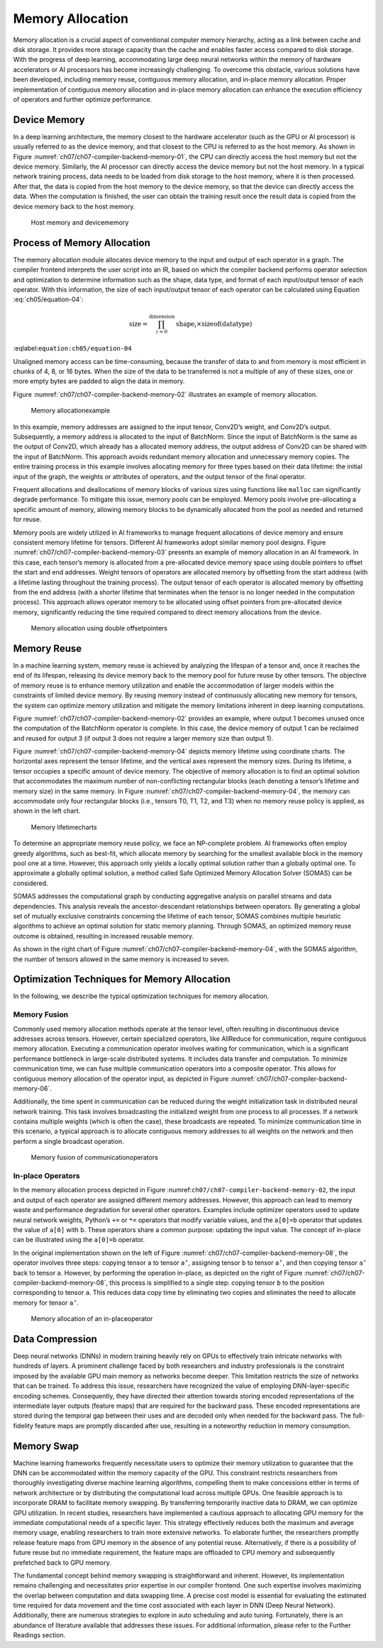 
Memory Allocation
=================

Memory allocation is a crucial aspect of conventional computer memory
hierarchy, acting as a link between cache and disk storage. It provides
more storage capacity than the cache and enables faster access compared
to disk storage. With the progress of deep learning, accommodating large
deep neural networks within the memory of hardware accelerators or AI
processors has become increasingly challenging. To overcome this
obstacle, various solutions have been developed, including memory reuse,
contiguous memory allocation, and in-place memory allocation. Proper
implementation of contiguous memory allocation and in-place memory
allocation can enhance the execution efficiency of operators and further
optimize performance.

Device Memory
-------------

In a deep learning architecture, the memory closest to the hardware
accelerator (such as the GPU or AI processor) is usually referred to as
the device memory, and that closest to the CPU is referred to as the
host memory. As shown in Figure
:numref:`ch07/ch07-compiler-backend-memory-01`, the CPU can directly
access the host memory but not the device memory. Similarly, the AI
processor can directly access the device memory but not the host memory.
In a typical network training process, data needs to be loaded from disk
storage to the host memory, where it is then processed. After that, the
data is copied from the host memory to the device memory, so that the
device can directly access the data. When the computation is finished,
the user can obtain the training result once the result data is copied
from the device memory back to the host memory.

.. _ch07/ch07-compiler-backend-memory-01:

.. figure:: ../img/ch07/host-device-memory.png

   Host memory and devicememory


Process of Memory Allocation
----------------------------

The memory allocation module allocates device memory to the input and
output of each operator in a graph. The compiler frontend interprets the
user script into an IR, based on which the compiler backend performs
operator selection and optimization to determine information such as the
shape, data type, and format of each input/output tensor of each
operator. With this information, the size of each input/output tensor of
each operator can be calculated using Equation
:eq:`ch05/equation-04`:

.. math::


   \text{size}=\prod_{i=0}^{\text{dimension }}\text{shape}_i \times \text{sizeof}\left ( \text{datatype} \right )

:eqlabel:``equation:ch05/equation-04``

Unaligned memory access can be time-consuming, because the transfer of
data to and from memory is most efficient in chunks of 4, 8, or 16
bytes. When the size of the data to be transferred is not a multiple of
any of these sizes, one or more empty bytes are padded to align the data
in memory.

Figure :numref:`ch07/ch07-compiler-backend-memory-02` illustrates an
example of memory allocation.

.. _ch07/ch07-compiler-backend-memory-02:

.. figure:: ../img/ch07/memory_allocate.png

   Memory allocationexample


In this example, memory addresses are assigned to the input tensor,
Conv2D’s weight, and Conv2D’s output. Subsequently, a memory address is
allocated to the input of BatchNorm. Since the input of BatchNorm is the
same as the output of Conv2D, which already has a allocated memory
address, the output address of Conv2D can be shared with the input of
BatchNorm. This approach avoids redundant memory allocation and
unnecessary memory copies. The entire training process in this example
involves allocating memory for three types based on their data lifetime:
the initial input of the graph, the weights or attributes of operators,
and the output tensor of the final operator.

Frequent allocations and deallocations of memory blocks of various sizes
using functions like ``malloc`` can significantly degrade performance.
To mitigate this issue, memory pools can be employed. Memory pools
involve pre-allocating a specific amount of memory, allowing memory
blocks to be dynamically allocated from the pool as needed and returned
for reuse.

Memory pools are widely utilized in AI frameworks to manage frequent
allocations of device memory and ensure consistent memory lifetime for
tensors. Different AI frameworks adopt similar memory pool designs.
Figure :numref:`ch07/ch07-compiler-backend-memory-03` presents an
example of memory allocation in an AI framework. In this case, each
tensor’s memory is allocated from a pre-allocated device memory space
using double pointers to offset the start and end addresses. Weight
tensors of operators are allocated memory by offsetting from the start
address (with a lifetime lasting throughout the training process). The
output tensor of each operator is allocated memory by offsetting from
the end address (with a shorter lifetime that terminates when the tensor
is no longer needed in the computation process). This approach allows
operator memory to be allocated using offset pointers from pre-allocated
device memory, significantly reducing the time required compared to
direct memory allocations from the device.

.. _ch07/ch07-compiler-backend-memory-03:

.. figure:: ../img/ch07/device_malloc.png

   Memory allocation using double offsetpointers


Memory Reuse
------------

In a machine learning system, memory reuse is achieved by analyzing the
lifespan of a tensor and, once it reaches the end of its lifespan,
releasing its device memory back to the memory pool for future reuse by
other tensors. The objective of memory reuse is to enhance memory
utilization and enable the accommodation of larger models within the
constraints of limited device memory. By reusing memory instead of
continuously allocating new memory for tensors, the system can optimize
memory utilization and mitigate the memory limitations inherent in deep
learning computations.

Figure :numref:`ch07/ch07-compiler-backend-memory-02` provides an
example, where output 1 becomes unused once the computation of the
BatchNorm operator is complete. In this case, the device memory of
output 1 can be reclaimed and reused for output 3 (if output 3 does not
require a larger memory size than output 1).

Figure :numref:`ch07/ch07-compiler-backend-memory-04` depicts memory
lifetime using coordinate charts. The horizontal axes represent the
tensor lifetime, and the vertical axes represent the memory sizes.
During its lifetime, a tensor occupies a specific amount of device
memory. The objective of memory allocation is to find an optimal
solution that accommodates the maximum number of non-conflicting
rectangular blocks (each denoting a tensor’s lifetime and memory size)
in the same memory. In Figure
:numref:`ch07/ch07-compiler-backend-memory-04`, the memory can
accommodate only four rectangular blocks (i.e., tensors T0, T1, T2, and
T3) when no memory reuse policy is applied, as shown in the left chart.

.. _ch07/ch07-compiler-backend-memory-04:

.. figure:: ../img/ch07/combine_memory_resue_and_no_reuse_cn.png

   Memory lifetimecharts


To determine an appropriate memory reuse policy, we face an NP-complete
problem. AI frameworks often employ greedy algorithms, such as best-fit,
which allocate memory by searching for the smallest available block in
the memory pool one at a time. However, this approach only yields a
locally optimal solution rather than a globally optimal one. To
approximate a globally optimal solution, a method called Safe Optimized
Memory Allocation Solver (SOMAS) can be considered.

SOMAS addresses the computational graph by conducting aggregative
analysis on parallel streams and data dependencies. This analysis
reveals the ancestor-descendant relationships between operators. By
generating a global set of mutually exclusive constraints concerning the
lifetime of each tensor, SOMAS combines multiple heuristic algorithms to
achieve an optimal solution for static memory planning. Through SOMAS,
an optimized memory reuse outcome is obtained, resulting in increased
reusable memory.

As shown in the right chart of Figure
:numref:`ch07/ch07-compiler-backend-memory-04`, with the SOMAS
algorithm, the number of tensors allowed in the same memory is increased
to seven.

Optimization Techniques for Memory Allocation
---------------------------------------------

In the following, we describe the typical optimization techniques for
memory allocation.

Memory Fusion
~~~~~~~~~~~~~

Commonly used memory allocation methods operate at the tensor level,
often resulting in discontinuous device addresses across tensors.
However, certain specialized operators, like AllReduce for
communication, require contiguous memory allocation. Executing a
communication operator involves waiting for communication, which is a
significant performance bottleneck in large-scale distributed systems.
It includes data transfer and computation. To minimize communication
time, we can fuse multiple communication operators into a composite
operator. This allows for contiguous memory allocation of the operator
input, as depicted in Figure
:numref:`ch07/ch07-compiler-backend-memory-06`.

Additionally, the time spent in communication can be reduced during the
weight initialization task in distributed neural network training. This
task involves broadcasting the initialized weight from one process to
all processes. If a network contains multiple weights (which is often
the case), these broadcasts are repeated. To minimize communication time
in this scenario, a typical approach is to allocate contiguous memory
addresses to all weights on the network and then perform a single
broadcast operation.

.. _ch07/ch07-compiler-backend-memory-06:

.. figure:: ../img/ch07/memory_fusion.png

   Memory fusion of communicationoperators


In-place Operators
~~~~~~~~~~~~~~~~~~

In the memory allocation process depicted in
Figure :numref:\ ``ch07/ch07-compiler-backend-memory-02``, the input and
output of each operator are assigned different memory addresses.
However, this approach can lead to memory waste and performance
degradation for several other operators. Examples include optimizer
operators used to update neural network weights, Python’s ``+=`` or
``*=`` operators that modify variable values, and the ``a[0]=b``
operator that updates the value of ``a[0]`` with ``b``. These operators
share a common purpose: updating the input value. The concept of
in-place can be illustrated using the ``a[0]=b`` operator.

In the original implementation shown on the left of Figure
:numref:`ch07/ch07-compiler-backend-memory-08`, the operator involves
three steps: copying tensor ``a`` to tensor ``a’``, assigning tensor
``b`` to tensor ``a’``, and then copying tensor ``a’`` back to tensor
``a``. However, by performing the operation in-place, as depicted on the
right of Figure :numref:`ch07/ch07-compiler-backend-memory-08`, this
process is simplified to a single step: copying tensor ``b`` to the
position corresponding to tensor ``a``. This reduces data copy time by
eliminating two copies and eliminates the need to allocate memory for
tensor ``a’``.

.. _ch07/ch07-compiler-backend-memory-08:

.. figure:: ../img/ch07/inplace-op.png

   Memory allocation of an in-placeoperator


Data Compression
----------------

Deep neural networks (DNNs) in modern training heavily rely on GPUs to
effectively train intricate networks with hundreds of layers. A
prominent challenge faced by both researchers and industry professionals
is the constraint imposed by the available GPU main memory as networks
become deeper. This limitation restricts the size of networks that can
be trained. To address this issue, researchers have recognized the value
of employing DNN-layer-specific encoding schemes. Consequently, they
have directed their attention towards storing encoded representations of
the intermediate layer outputs (feature maps) that are required for the
backward pass. These encoded representations are stored during the
temporal gap between their uses and are decoded only when needed for the
backward pass. The full-fidelity feature maps are promptly discarded
after use, resulting in a noteworthy reduction in memory consumption.

Memory Swap
-----------

Machine learning frameworks frequently necessitate users to optimize
their memory utilization to guarantee that the DNN can be accommodated
within the memory capacity of the GPU. This constraint restricts
researchers from thoroughly investigating diverse machine learning
algorithms, compelling them to make concessions either in terms of
network architecture or by distributing the computational load across
multiple GPUs. One feasible approach is to incorporate DRAM to
facilitate memory swapping. By transferring temporarily inactive data to
DRAM, we can optimize GPU utilization. In recent studies, researchers
have implemented a cautious approach to allocating GPU memory for the
immediate computational needs of a specific layer. This strategy
effectively reduces both the maximum and average memory usage, enabling
researchers to train more extensive networks. To elaborate further, the
researchers promptly release feature maps from GPU memory in the absence
of any potential reuse. Alternatively, if there is a possibility of
future reuse but no immediate requirement, the feature maps are
offloaded to CPU memory and subsequently prefetched back to GPU memory.

The fundamental concept behind memory swapping is straightforward and
inherent. However, its implementation remains challenging and
necessitates prior expertise in our compiler frontend. One such
expertise involves maximizing the overlap between computation and data
swapping time. A precise cost model is essential for evaluating the
estimated time required for data movement and the time cost associated
with each layer in DNN (Deep Neural Network). Additionally, there are
numerous strategies to explore in auto scheduling and auto tuning.
Fortunately, there is an abundance of literature available that
addresses these issues. For additional information, please refer to the
Further Readings section.
